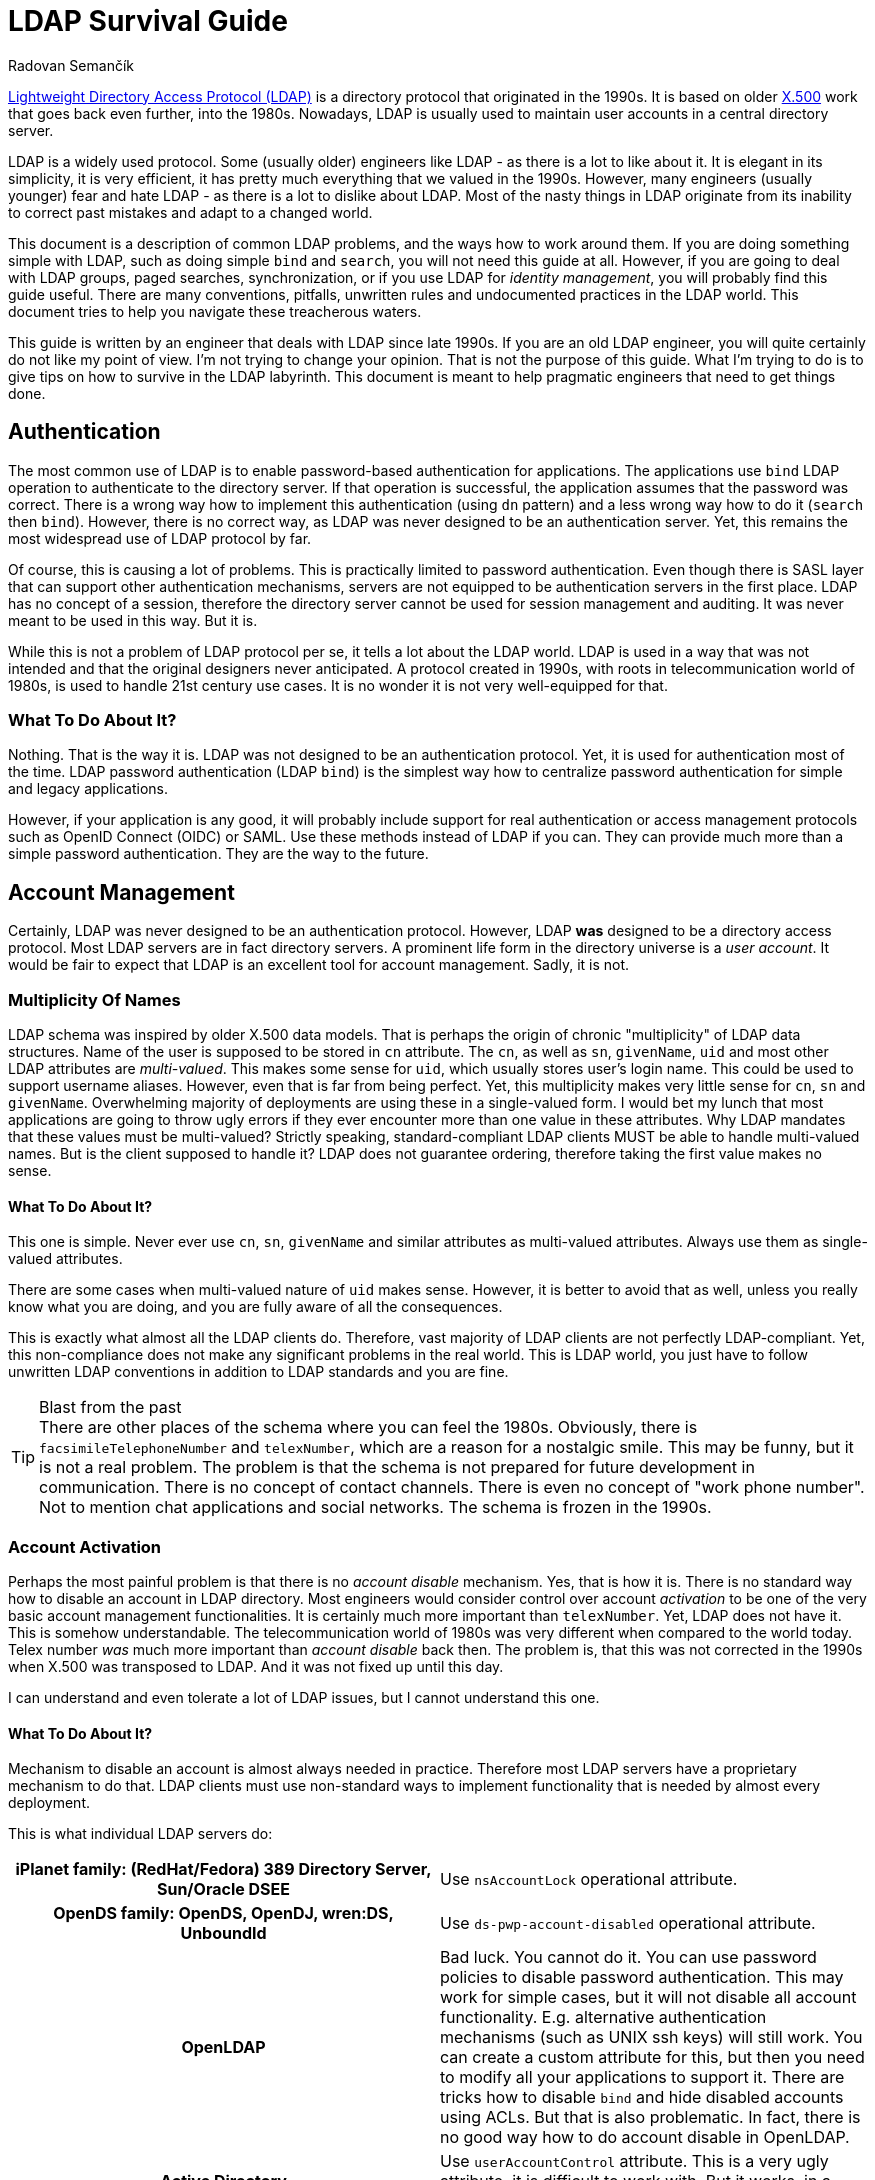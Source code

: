 = LDAP Survival Guide
Radovan Semančík
:page-toc: top
:page-keywords: [ 'LDAP', 'directory service', 'identity management' ]
:page-description: LDAP is protocol riddled with problems. This document provides practical guidance to work around them.
:page-alias: { "parent" : "/connectors/resources/ldap/" }

https://en.wikipedia.org/wiki/Lightweight_Directory_Access_Protocol[Lightweight Directory Access Protocol (LDAP)] is a directory protocol that originated in the 1990s.
It is based on older https://en.wikipedia.org/wiki/X.500[X.500] work that goes back even further, into the 1980s.
Nowadays, LDAP is usually used to maintain user accounts in a central directory server.

LDAP is a widely used protocol.
Some (usually older) engineers like LDAP - as there is a lot to like about it.
It is elegant in its simplicity, it is very efficient, it has pretty much everything that we valued in the 1990s.
However, many engineers (usually younger) fear and hate LDAP - as there is a lot to dislike about LDAP.
Most of the nasty things in LDAP originate from its inability to correct past mistakes and adapt to a changed world.

This document is a description of common LDAP problems, and the ways how to work around them.
If you are doing something simple with LDAP, such as doing simple `bind` and `search`, you will not need this guide at all.
However, if you are going to deal with LDAP groups, paged searches, synchronization, or if you use LDAP for _identity management_, you will probably find this guide useful.
There are many conventions, pitfalls, unwritten rules and undocumented practices in the LDAP world.
This document tries to help you navigate these treacherous waters.

This guide is written by an engineer that deals with LDAP since late 1990s.
If you are an old LDAP engineer, you will quite certainly do not like my point of view.
I'm not trying to change your opinion.
That is not the purpose of this guide.
What I'm trying to do is to give tips on how to survive in the LDAP labyrinth.
This document is meant to help pragmatic engineers that need to get things done.


== Authentication

The most common use of LDAP is to enable password-based authentication for applications.
The applications use `bind` LDAP operation to authenticate to the directory server.
If that operation is successful, the application assumes that the password was correct.
There is a wrong way how to implement this authentication (using `dn` pattern) and a less wrong way how to do it (`search` then `bind`).
However, there is no correct way, as LDAP was never designed to be an authentication server.
Yet, this remains the most widespread use of LDAP protocol by far.

Of course, this is causing a lot of problems.
This is practically limited to password authentication.
Even though there is SASL layer that can support other authentication mechanisms, servers are not equipped to be authentication servers in the first place.
LDAP has no concept of a session, therefore the directory server cannot be used for session management and auditing.
It was never meant to be used in this way.
But it is.

While this is not a problem of LDAP protocol per se, it tells a lot about the LDAP world.
LDAP is used in a way that was not intended and that the original designers never anticipated.
A protocol created in 1990s, with roots in telecommunication world of 1980s, is used to handle 21st century use cases.
It is no wonder it is not very well-equipped for that.

=== What To Do About It?

Nothing.
That is the way it is.
LDAP was not designed to be an authentication protocol.
Yet, it is used for authentication most of the time.
LDAP password authentication (LDAP `bind`) is the simplest way how to centralize password authentication for simple and legacy applications.

However, if your application is any good, it will probably include support for real authentication or access management protocols such as OpenID Connect (OIDC) or SAML.
Use these methods instead of LDAP if you can.
They can provide much more than a simple password authentication.
They are the way to the future.


== Account Management

Certainly, LDAP was never designed to be an authentication protocol.
However, LDAP *was* designed to be a directory access protocol.
Most LDAP servers are in fact directory servers.
A prominent life form in the directory universe is a _user account_.
It would be fair to expect that LDAP is an excellent tool for account management.
Sadly, it is not.

=== Multiplicity Of Names

LDAP schema was inspired by older X.500 data models.
That is perhaps the origin of chronic "multiplicity" of LDAP data structures.
Name of the user is supposed to be stored in `cn` attribute.
The `cn`, as well as `sn`, `givenName`, `uid` and most other LDAP attributes are _multi-valued_.
This makes some sense for `uid`, which usually stores user's login name.
This could be used to support username aliases.
However, even that is far from being perfect.
Yet, this multiplicity makes very little sense for `cn`, `sn` and `givenName`.
Overwhelming majority of deployments are using these in a single-valued form.
I would bet my lunch that most applications are going to throw ugly errors if they ever encounter more than one value in these attributes.
Why LDAP mandates that these values must be multi-valued?
Strictly speaking, standard-compliant LDAP clients MUST be able to handle multi-valued names.
But is the client supposed to handle it?
LDAP does not guarantee ordering, therefore taking the first value makes no sense.

==== What To Do About It?

This one is simple.
Never ever use `cn`, `sn`, `givenName` and similar attributes as multi-valued attributes.
Always use them as single-valued attributes.

There are some cases when multi-valued nature of `uid` makes sense.
However, it is better to avoid that as well, unless you really know what you are doing, and you are fully aware of all the consequences.

This is exactly what almost all the LDAP clients do.
Therefore, vast majority of LDAP clients are not perfectly LDAP-compliant.
Yet, this non-compliance does not make any significant problems in the real world.
This is LDAP world, you just have to follow unwritten LDAP conventions in addition to LDAP standards and you are fine.

.Blast from the past
TIP: There are other places of the schema where you can feel the 1980s.
Obviously, there is `facsimileTelephoneNumber` and `telexNumber`, which are a reason for a nostalgic smile.
This may be funny, but it is not a real problem.
The problem is that the schema is not prepared for future development in communication.
There is no concept of contact channels.
There is even no concept of "work phone number".
Not to mention chat applications and social networks.
The schema is frozen in the 1990s.

=== Account Activation

Perhaps the most painful problem is that there is no _account disable_ mechanism.
Yes, that is how it is.
There is no standard way how to disable an account in LDAP directory.
Most engineers would consider control over account _activation_ to be one of the very basic account management functionalities.
It is certainly much more important than `telexNumber`.
Yet, LDAP does not have it.
This is somehow understandable.
The telecommunication world of 1980s was very different when compared to the world today.
Telex number _was_ much more important than _account disable_ back then.
The problem is, that this was not corrected in the 1990s when X.500 was transposed to LDAP.
And it was not fixed up until this day.

I can understand and even tolerate a lot of LDAP issues, but I cannot understand this one.

==== What To Do About It?

Mechanism to disable an account is almost always needed in practice.
Therefore most LDAP servers have a proprietary mechanism to do that.
LDAP clients must use non-standard ways to implement functionality that is needed by almost every deployment.

This is what individual LDAP servers do:

[cols="h,1"]
|===
| iPlanet family: (RedHat/Fedora) 389 Directory Server, Sun/Oracle DSEE
| Use `nsAccountLock` operational attribute.

| OpenDS family: OpenDS, OpenDJ, wren:DS, UnboundId
| Use `ds-pwp-account-disabled` operational attribute.

| OpenLDAP
| Bad luck.
You cannot do it.
You can use password policies to disable password authentication.
This may work for simple cases, but it will not disable all account functionality.
E.g. alternative authentication mechanisms (such as UNIX ssh keys) will still work.
You can create a custom attribute for this, but then you need to modify all your applications to support it.
There are tricks how to disable `bind` and hide disabled accounts using ACLs.
But that is also problematic.
In fact, there is no good way how to do account disable in OpenLDAP.

| Active Directory
| Use `userAccountControl` attribute.
This is a very ugly attribute, it is difficult to work with.
But it works, in a way.

|===

== Groups

LDAP Groups are one of things that are unbelievably wrong.
There is no nice way how to put it.
Almost everything that could go wrong went wrong when LDAP grouping mechanism was designed.

=== Group Has Members

Typical LDAP group contains a list of member accounts (or other groups).
This may be an obvious way to design a group schema.
It has some advantages, most notably in simplified access control.
But it is a nightmare from operational perspective.

Common LDAP server has a couple of big groups, groups that almost every account is a member of.
This means that there is an LDAP object that has huge number of values in one attribute.
Adding a member to such a group is very painful.
The operation is often very slow.
Yet, this is an operation that happens almost every time an account is added or removed.
You have to suffer the slow down for every group involved, as there is no way how to update membership in several groups in one operation.
LDAP servers pride themselves to be lightning-fast.
But does it matter that you can create an account under 1 millisecond, when full provisioning of that account also means assigning it to groups, which literally takes several seconds to complete?

==== What To Do About It?

There is not much you can do about this.
Older LDAP servers (notably the iPlanet family) are very problematic with big groups.
Some LDAP servers (notably OpenLDAP) can make fast updates even for big groups.
You can replace your LDAP server with a faster one.
However, due to subtle incompatibilities between servers, replacement of a LDAP server is a slow and risky process.

However, even if your server can handle big groups, you still have to be careful in your application when working with them.
Frequently reading group entry with a huge amount of members is very likely to ruin your performance.
Make sure you are explicitly requesting only the attributes you need when reading the group.
I.e. avoid reading the `member` attribute.
The best approach is not to read the group entry at all.
Use the non-standard _member of_ mechanism to determine group membership.
Use non-standard _permissive modify_ when modifying the group.
These two are the basic survival tools when dealing with groups.

As you will see later, working with LDAP groups is like trying to cross a minefield.
Prepare for many trials and errors.
You will encounter some of the problems only when you are in full production environment.
However, with a bit of luck, you can have a working solution at the end.

=== Member Of

The fact that a group has a list of members makes it a bit difficult to determine group membership for a user.
In standard LDAP, the client has to search all groups, looking for a particular member DN.
LDAP deployments often rely on groups for authorization purposes.
Which means that the client has to make one additional request every time to determine group membership.
Given the presence of big groups, this request may not be entirely fast.

This problem was, of course, recognized in the past.
Therefore, almost every LDAP server has a "member of" mechanism that reflects group membership on user entry in a form of virtual attributes.
However, this mechanism is not standardized.
The virtual attribute is `memberOf` in one server, `isMemberOf` in another.
This is yet another non-standard mechanism that is crucial for almost all LDAP clients.

==== What To Do About It?

Always use the _member of_ mechanism when it is available.
It is basic survival tool when working with groups.
Almost all server have such mechanism, many servers have it enabled by default.
OpenLDAP is one popular server that does *not* have it enabled by default, however there is a special `memberOf` overlay that provides this functionality.


=== No Empty Groups

To make the situation entirely bizarre, LDAP standard specifies that group member is a mandatory attribute.
Yes, every group in standard-compliant LDAP server must have at least one member.
The official reason for this decision is to avoid empty groups.
This is a noble goal.
The trouble is that it makes no sense whatsoever.

This means that groups cannot be pre-provisioned.
This means that if the last member of the group is removed, the group has to be removed as well.
This means that if a group is temporarily empty, it has to be deleted and re-created.
Re-created group will have a new `entryUUID`, therefore it will be considered to be a new object by smart LDAP clients.
This is going to make a big mess for any synchronization mechanism.
As empty groups cannot legally exist in standard LDAP server, information about empty groups has to be maintained in some external database.
Worst of all, this means that empty groups are invisible to system administrators.
All in all, this is not going to work in practice.

Most LDAP deployments work around this in one way or another to make it suitable for real-world deployments.
The deployments that insist on full LDAP compliance usually add fake member to each group.
That works, although your security officer is not going to be entirely happy about it.
The quasi-strict way how to work around it would be to add the fake member to empty groups only.
Unfortunately, that will not actually work either.
In that case, every operation that adds a new member must also remove the fake member.
However, due to another LDAP peculiarity (see "permissive modify" below), the server MUST fail such operation if the fake member is not there.
Therefore the client must first check whether the fake member is a member of the group.
However, that check is not reliable, as standard LDAP does not have consistency guarantees to support this case.
The fake member might have been removed in the time before the check and the modify, therefore the modify operation can still fail.
It is even worse if we try to add fake member to an empty group, however I would like to leave that particular algorithm to the reader to figure out.
All in all, this is how LDAP standard makes a simple thing unbelievably complex.

==== What To Do About It?

In fact, the only reasonable way is to blatantly violate LDAP standard and make the member attribute optional.
That is what many LDAP servers do, anyway:

[cols="h,1"]
|===
| iPlanet family: (RedHat/Fedora) 389 Directory Server, Sun/Oracle DSEE
| You are fine.
The vendor has already violated LDAP specifications for you.

| OpenDS family: OpenDS, OpenDJ, wren:DS, UnboundId
| You are fine.
The vendor has already violated LDAP specifications for you.

| OpenLDAP
| Locate server schema. You are looking for `cn={0}core.ldif` file.
Change the entries for `groupOfNames` and `groupOfUniqueNames`, moving the member attribute from `MUST` to `MAY`.

| Active Directory
| You are fine, in a typical Microsoft way.
Active Directory is not using LDAP grouping mechanisms.

|===

This is a shameless violation of LDAP specifications, which quite explicitly prohibit such changes in standard schemas.
Yet, it is the only sensible thing to do.
You do not need to feel bad about it.
It is not your fault.
Most LDAP servers, Active Directory, eDirectory and similar LDAP-like servers, pretty much everybody has some ready-made solution for this problem.
Perhaps the only popular LDAP server that still adheres to this insane part of LDAP specifications is OpenLDAP.

If you really have to strictly follow LDAP specifications there are some alternatives.
Unfortunately, they are all very painful.

* You can add dummy account to every group.
Then they group will always have at least one member.
If you do not enforce referential integrity, then it may be just a DN of non-existent entry.
Just make sure such entry cannot be created by mistake.
Then you are relatively safe.
If case of referential integrity, you will probably need real account.
Good luck negotiating that with your security officer and auditors.

* You can dynamically add/remove dummy account when the group is empty.
Theoretically.
However, the algorithm is insane, and it is unreliable.
Additionally, it has almost the same disadvantage as having the dummy entry in the group all the time.
Do not do this, for the sake of your mental health.

* You may try to delete empty groups.
However, the algorithm is not trivial and this has a lot of disadvantages.
Even worse, system administrators will hate you.
Support engineers will hate you.
Compliance people will hate you.
Try to be a nice person and do not do this.

* You can forget about `groupOfNames` and `groupOfUniqueNames` and use your own grouping mechanism.
Create your own `myCustomGroup` object class and make the member optional.
This is the right solution, at least in theory.
However, you should better be prepared for huge pile of unexpected problems along the way.
Your LDAP server will not know anything about `myCustomGroup`, therefore you will not be able to use it in ACLs and similar mechanisms.
Your applications will not know the group either.
Some applications are configurable, and you can make it work.
However, too many applications still stubbornly expect `groupOfNames` or `groupOfUniqueNames`.
These groups are LDAP standard after all, are they not?
There are many problems if you choose this route.
Do not do this unless you are really desperate.

See?
The best place is to fix the problem is at its origin.
Therefore go ahead, violate LDAP specification and never talk about it again.


=== Groups, Groups and Groups

Now, the LDAP group saga still does not end here.
LDAP has two object classes for groups.
They are pretty much the same, except that they are different.
There is `groupOfNames` and `groupOfUniqueNames`.
The former has `member` attribute, the later has `uniqueMember` attribute.
That is the only important thing that makes any difference in practical deployments.
There is also a subtle difference in syntax of the member attributes, but that difference is negligible for pretty much every single LDAP deployment.

Some LDAP servers prefer `groupOfNames`, other prefer `groupOfUniqueNames`.
Some applications are hardwired for `groupOfNames`, others required `groupOfUniqueNames` which means that they will not interoperate.
Most applications just resigned to standards and made this configurable.
And then there are other grouping mechanisms, such as `posixGroup`.
Even more grouping mechanisms was proposed or implemented in various LDAP servers in proprietary forms.
LDAP grouping mechanisms would fill a mid-size ZOO and a large lunatic asylum.

==== What To Do About It?

There is no good solution here.
Try to figure out whether your applications would like to have `groupOfNames` or `groupOfUniqueNames`.
Luckily, many applications are configurable, but certainly not all of them.
Also, look at your LDAP server.
Some LDAP servers support just one of them in ACLs.

Overall, this is an acrobatic balancing act.
In the worst case you will need both `groupOfNames` and `groupOfUniqueNames` and you will need to manage membership in both.
This is also the case if you need `posixGroup` or any proprietary or custom grouping mechanism.
Decent Identity Management (IDM) system is a must here.


== Search, Paging and Sorting

LDAP is lightweight.
In some aspects it is perhaps too lightweight.
There is a very elegant and simple `search` operation, which is a universal tool for data retrieval.
The client usually looks for one particular entry.
LDAP is great for that.
However, long search requests are a big problem.
There is no good way for a client to retrieve a lot of entries.
Why would a client need to retrieve a lot of entries?
Maybe there is a synchronization or reconciliation process that need to make sure that the data are consistent.
There may be an inspection process that checks for policy compliance.
Or we may need to create a report of the data.
Long search operations are needed more often than LDAP authors anticipated.

The simplest option for a long search operation is to use plain LDAP search operation.
However, most directory server will refuse to do that, enforcing "size limit" on number of returned entries.
Even if administrator disables the limit, there are still drawbacks.
The entries are returned sequentially over a single TCP connection.
If that connector is broken, the search needs to be re-started from the beginning.

Then there is "Simple paged results" (SPR) LDAP control (https://tools.ietf.org/html/rfc2696[RFC2696]).
This control can be used to retrieve the results in several requests.
This is a common method how to overcome server size limit.
However, the entries are still delivered sequentially.
With some luck, this could be used to resume a search if the connection is broken.
Although the actual algorithm is not easy and it may not work for every server.
However, this is still very _simple_ paging, e.g. there is no way how to specify starting offset.

Alternative of SPR is https://ldapwiki.com/wiki/Virtual%20List%20View%20Control[Virtual List View] (VLV).
This is a non-standard, but very widely used LDAP control.
It can be used to request particular "page" of the results.
However, there are still many gray zones.
It is not clear what is the impact on the server, as this needs Server Side Sorting (SSS, https://tools.ietf.org/html/rfc2891[RFC2891]) to work reliably.
Therefore, the server usually needs to create temporary data structures that span several requests, and it is not clear how to do that efficiently.
It is quite difficult to create LDAP client that gets the job done and it still nice to the server.

There are at least three approaches for long searches.
SPR and VLV are often supported by servers, but each server has its own peculiarities.
None of these approaches work universally for all the servers.
Therefore it is quite hard to write an interoperable LDAP client.
Which somehow diminishes the value of having a standard in the first place.

=== What To Do About It?

Fortunately, most servers support both SPR and VLV and the support is also enabled by default.
Again, with a notable exception of OpenLDAP, where you need `sssvlv` overlay.
However, that does not mean that all servers behave the same.
There are subtle differences in server behavior, especially for VLV.
For example, OpenLDAP needs to set a special `prtotal` limit even for VLV searches.
Probably the only thing you can do is to experiment with your specific server and configuration.


== Permissive Modify

LDAP makes updates unnecessarily difficult.
LDAP standard mandates that server MUST fail if client tries to add a value that is already present or remove a value that is not present.
This might have looked good on a drawing board, but it is a disaster in practice.
As LDAP is built with weak consistency in mind, re-adding existing value or deleting already deleted value is a common occurrence.
LDAP data are unordered by design, therefore there are no ordering issues that would prohibit a "permissive" modification.
Yet, LDAP standard explicitly prohibits it.
Which means that standard-compliant LDAP client MUST always check whether a value is present in the entry before modification.
However, such check is not reliable anyway, as there is no guarantee that the entry was not modified between the check and the update.
Therefore there is no good way how to do it.
Even having a special error response that would reliably indicate the problem could make the problem less painful.
But LDAP does not have it.

Similarly to other LDAP problems, this problem is know for a long time.
There is a https://ldapwiki.com/wiki/LDAP_SERVER_PERMISSIVE_MODIFY[Permissive Modify] control that changes server behavior.
It is a part of basic survival kit for many LDAP client authors.
Yes, you guessed it.
This control is not standardized.
Also, it is not supported by all LDAP servers.
In particular, (Fedora/RedHat) 389 Directory Server does not support this control.
Which makes it very painful to work with that server.

=== What To Do About It?

It depends on what LDAP server do you have:

[cols="h,1"]
|===
| (RedHat/Fedora) 389 Directory Server,
| Bad luck.
No support for permissive modify.
I'm sorry, there is nothing we can do for you.

| Sun/Oracle DSEE
| Not sure.
Do you know if _permissive modify_ is supported here?
Let me know.

| OpenDS family: OpenDS, OpenDJ, wren:DS, UnboundId
| You are fine.
Permissive modify is supported.

| OpenLDAP
| Permissive modify is supported, but it is not advertised in root DSE.
Therefore applications cannot discover it automatically.
You have to explicitly force the applications to use it.

| Active Directory
| You are fine.
Permissive modify is supported.

|===

== Distinguished Names

_Distinguished name_ (DN) is primary object identifier in LDAP.
The look like this:

[source]
----
uid=semancik,ou=People,dc=Example,dc=com
----

Surely, they are not the prettiest or shortest kind of identifier out there.
However, this is just a cosmetics compared to other problems.

Firstly, the identifier depends on a _location_ of an object in a directory.
Which means that the identifier is going to change when the object is moved.

Secondly, the identifier often contains name of the object, such as username or common name.
Which means that the identifier is going to change when the object is renamed.

DN is the _primary_ identifier in LDAP, which is required for almost all LDAP operations to work.
And yet, it is not exactly stable.
This means that many operational procedures of LDAP directories are designed to minimize moving and renaming of objects.
Which is a serious limitations for LDAP directories.

Yet, this gets even worse.
The real nightmare starts when DNs are compared.
For example, are the following DNs all the same, or are they different?

[source]
----
uid=semancik,ou=People,dc=Example,dc=com
uid=semancik,ou=people,dc=example,dc=com
UID=Semancik,OU=People,DC=example,DC=com
UID=semancik,OU=People,DC=ExAmPLE,DC=COM
----

By now you should not be surprised by the answer.
The answer is "it depends", of course.
To be exact, it depends on the _schema_.
Whether specific value is compared in case-sensitive or case-ignore way depends on definition of the attribute type.
If a specific attribute is defined as case-sensitive, that part of DN has to be compared in case-sensitive way.
If an attribute is defined as case-ignore, then that specific part should be compared in case-insensitive way.
Unless you have complete schema information, you cannot decide whether DNs are same or different.
Isn't that cute?

Luckily, most commonly-used LDAP attributes are defined as case-ignore strings.
Therefore, many LDAP implementation (especially the clients) just assume that DNs are completely case-insensitive, and compare them in case-ignore way.
Which is, strictly speaking, not correct.
But it is the only practical way to keep your sanity.
Trust me.
I have spent several days on a futile attempt to implement correct comparison algorithm that would work with at least two common LDAP servers.
Did not work.
The algorithm is very fragile, even small deviations from standard schema could ruin it completely.
It is not worth trying.

=== What To Do About It?

When you are doing anything serious with LDAP, do not rely on DNs.
Use other identifiers, such as `entryUUID` or its proprietary equivalents (such as GUID in Active Directory).
Oh yes, this is going to be painful, as now you need to translate your `entryUUID` to DN for a lot of LDAP operations.
Welcome to the LDAP land.

However, many applications do rely on DNs.
If you move or rename an object, such clients wil not be able to find it.
Therefore, design your directory structure to avoid moving and renaming objects.
Avoid hierarchy.
Put all your users into a single OU.
Do not user full names in DN.
Avoid using any attribute that is likely to change.

As for the DN comparison, just cut your losses and use case-ignore comparison for all DNs.
This is what many implementation are doing anyway, therefore it became a _de facto_ standard.
Which means that you should never use a case-sensitive attribute in your DNs.
Your clients will treat that as case-ignore value anyway.

== OIDs

X.500 was built with a vision of a world-wide distributed phone book.
Some design decisions of X.500 made sense in that environment.
However, when X.500 was "lightweighted" to LDAP, it took several X.500 concepts that do not fit into LDAP that well.
The concept of _object identifier_ (OID) is one of them.

The original idea was to make OID globally-unique.
Anybody can register its own OID subtree and create unique OIDs for object classes, attribute names, controls and other LDAP creatures.
That would make perfect sense, only if LDAP clients would use `0.9.2342.19200300.100.1.1` instead of `uid`.
Surprise, surprise, engineers tend to like `uid` a bit more than `0.9.2342.19200300.100.1.1`.
Therefore, the OIDs do not really work any more.
They just make the entire LDAP world look quite scary, especially for younger engineers.
In fact, many LDAP servers do not require numeric OIDs at all.
Perhaps the only two things were OIDs are still used are LDAP controls and extensions.

=== What To Do About It?

Try to enjoy the geeky look of OIDs.
When you talk about OIDs with your colleagues, you will gain an aura of an engineering wizard.
You can pretty much ignore OIDs otherwise.
Even if you are extending schema, many servers (e.g. iPlanet and OpenDS family) allow you to use plain stings instead of OIDs.
It is OK to use this option.


== Replication and Synchronization

Directory servers are built to be lightweight.
The simplicity of LDAP data structures has its benefits.
The servers can provide great performance with low resource consumption.
However, the most important benefit comes from X.500 legacy.
Directory servers are meant to be horizontally scalable, they should work as a distributed system.

As directory servers are in fact just databases, _replication_ capabilities are absolutely crucial for horizontal scalability.
In essence, LDAP has all the prerequisites to be a good foundation for a replicated database.
There is no requirements for ACID properties, consistency guarantees are reasonably low, data models are simple.
However, LDAP standards somehow fail to capitalize on that.

There are replication mechanisms, but almost all of them are proprietary.
There is one "standard" replication protocol (https://tools.ietf.org/html/rfc4533[RFC4533]), but even that is designated as experimental and it is not widely adopted.
Standardized replication would be an ideal method to implement synchronization mechanisms, e.g. to synchronize content of directory system with identity management systems.
However, directory servers provide proprietary, and often inferior mechanisms for synchronization.
This means that every integration of LDAP server synchronization mechanisms is an adventure.

=== What To Do About It?

For replication, please contact your vendor.

Forget about cross-vendor replication, that almost never works reliably.
Some servers have it, e.g. OpenLDAP can replicate to AD.
However, AD does not follow standard schema - and as we have seen, strictly following LDAP specifications does not really makes sense.
Therefore it is almost certain that you will need to transform the data as they move between servers.
Identity management (IDM) system can help you with that.

Which leads us to synchronization capabilities.
These vary for each server:

[cols="h,1"]
|===
| iPlanet family: (RedHat/Fedora) 389 Directory Server, Sun/Oracle DSEE
| There is "Retro changelog" capability, exposing changes in `cn=changelog` LDAP subtree.
This mechanisms somehow works.
However, server based on older code (such as 389 Directory Server) have inferior implementation of the changelog.
Detecting deleted objects and renames is problematic.

| OpenDS family: OpenDS, OpenDJ, wren:DS, UnboundId
| These servers have "Retro changelog" capability as well.
This version of the changelog works quite well.

| OpenLDAP
| There are several mechanism.
There is syncrepl (https://tools.ietf.org/html/rfc4533[RFC4533]), which could theoretically be used for synchronization.
However, for some reason, this mechanism is not popular and it is poorly supported by the clients.
Then there is an access log mechanism.
We do not have sufficient data about the reliability of this mechanism so far.
(Do you have the data? Please contact us.)

| Active Directory
| This is Microsoft, of course there is a proprietary mechanism.
Microsoft mechanism is called DirSync.
It is a special LDAP control that is added to a regular search request.
Quite surprisingly, this is a very simple and effective mechanism and it seems to work well.

|===

There is always an option to use `modifyTimestamp` for synchronization.
This is a simple and popular method.
The only problem is that is does not really work.
Firstly, it cannot detect deleted objects.
Secondly, it is sensitive to good time synchronization (on millisecond granularity).
Thirdly, some objects need to be processed twice to make it reliable.
Overall, this is very bad and unreliable method.
Use only in case when there is no other option available.


== More

There are few more things:

* Access control lists (ACLs) are used by almost all the servers to control access to entries and attributes.
Yet, the syntax of the ACLs is not compatible.

* Almost all the servers implement password authentication.
Majority of LDAP requests for most servers will be `bind` requests that check the password.
Yet, password policies and lockout mechanisms are different for all the servers.

Most importantly of all, most servers generally deviate from LDAP standards.
For example, 389 Directory Server (and most of the iPlanet family members) allows attributes that contain hash (`#`) in attribute name.
This makes data essentially unportable to other servers.
It even prohibits standard-compliant LDAP clients to interoperate with 389 Directory Server.
Active Directory takes even more liberties.
For example, AD allows any attribute to be set on entries, even if the attribute is not allowed by the schema.
This is nightmare for schema-aware LDAP clients.
Every server has some issues with standard compliance.
As far as I am aware, there is no LDAP server that is 100% standard-compliant.
Which means that standard-compliant LDAP client is a completely useless piece of software.

=== What To Do About It?

You have to live with these.
Every server has its own way.
Every server has its own quirks and peculiarities.
It is what it is.
You need to learn them and work around them.

== Interoperability

Do not rely on "LDAPv3 compliant" and other marketing declarations.
As you have seen, LDAP compliance is not a sufficient condition for interoperability.
In fact, strict LDAP compliance is often an obstacle.

Build your solution with the specific server (and version) that you have chosen.
Test the solution with that server.
Test the solution, even if it comes from a vendor and it has "LDAPv3 compliant" stamp.
Test everything before making a commitment.

Creating LDAP client that is interoperable with several servers is a huge undertaking.
I know, I have done it, in a form of midPoint https://github.com/Evolveum/connector-ldap[LDAP Connector].
It took man-months of intense work, years of time, it involved building of testing environment, many trials and errors.
There were non-trivial fixes that we needed to make in Apache Directory API and Apache MINA.
After all that work, the connector is still not 100% interoperable with all major LDAP servers.
Even more work will be need in the future.

== Conclusion

There you have it.
You may try to create software that strictly adheres to LDAP standards.
However, such software will be useless.
It is important to know LDAP standards.
But it is even more important to know when to deviate from the standards.
You have to deviate from the standards to survive.

I do not blame the authors of LDAP protocol.
In fact, I have a great respect for them.
They have done their best, back in 1990s.
The fact is that it is not 1990s any longer.
LDAP standards need maintenance.
The standards need major revision and improvements.
That did not happen.
There were some minor updates, some proposals.
No systemic review.

I was discussing these issues with various members of LDAP community during the years.
Unfortunately, there seems to be almost no interest in the community to fix the problems.
I have made my last attempt several years ago.
All my efforts were useless.
Therefore I have decided to stop trying to fix the unfixable.
We have to live with what we have.

LDAP is a legacy technology now.
It has all the characteristics of a legacy technology:
it is flawed, it cannot be fixed, and you need unwritten arcane knowledge to work with it.
Therefore we have to deal with LDAP accordingly to its status.

My recommendation is to consider LDAP specifications to be guidelines rather than actual rules.
LDAP is still useful for many use cases.
However, it is very likely that you need to deviate from the standards to make your solution work.
Welcome to the LDAP world!

== Contributing

This document is quite obviously missing some details.
Some things may not be entirely correct.
If you have corrections or additional details, please contact us.
We will gradually correct and update the document.
Just please keep your comments factual and pragmatic.

If you think that this is all wrong and that LDAP is perfect, then there is no need to contact us.
I hear that opinion way too often.
Yet, reality shows a different picture.

If you want to accuse me that I just hate LDAP, there is no need to do that either.
Several people did it for you already.
Yet, that is far from the truth.
I actually *like* LDAP.
I like it very much.
I think that LDAP is simple, elegant in its own way, and there are many good things about it.
It is very sad that few bad things are completely ruining the experience.
Many of these things are easy to fix, even while maintaining almost full compatibility.
It is almost unbelievable that there is no will to fix these problems.

You may think that these problems should be fixed in LDAP specifications rather than guiding engineers to violate the specs.
In that case you are right!
I agree with you completely.
You should make your voice heard in LDAP community.
I've tried to discuss these issues with LDAP community for many years.
I tried to explain, I tried to suggest solutions, but to no avail.
LDAP community is in deep denial.
I'm done trying to persuade people that won't listen.
However, you can give it a try.
You may have better luck.
Maybe there is still a chance to save LDAP.
